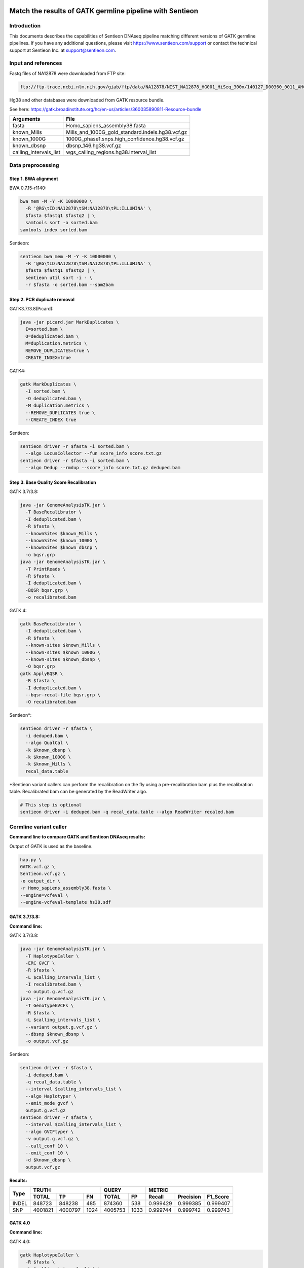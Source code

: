
Match the results of GATK germline pipeline with Sentieon
=================================================================

Introduction
-------------

This documents describes the capabilities of Sentieon DNAseq pipeline matching different versions of GATK germline pipelines. If you have any additional
questions, please visit https://www.sentieon.com/support or contact the technical support at Sentieon Inc. at
support@sentieon.com.

Input and references
---------------------------------------------------------

Fastq files of NA12878 were downloaded from FTP site:

.. code-block:: bash

    ftp://ftp-trace.ncbi.nlm.nih.gov/giab/ftp/data/NA12878/NIST_NA12878_HG001_HiSeq_300x/140127_D00360_0011_AHGV6ADXX/Project_RM8398/



Hg38 and other databases were downloaded from GATK resource bundle.

See here: https://gatk.broadinstitute.org/hc/en-us/articles/360035890811-Resource-bundle

+--------------------------+------------------------------------------------------+
| Arguments                | File                                                 |
+==========================+======================================================+
| fasta                    | Homo_sapiens_assembly38.fasta                        |
+--------------------------+------------------------------------------------------+
| known_Mills              | Mills_and_1000G_gold_standard.indels.hg38.vcf.gz     |
+--------------------------+------------------------------------------------------+
| known_1000G              | 1000G_phase1.snps.high_confidence.hg38.vcf.gz        |
+--------------------------+------------------------------------------------------+
| known_dbsnp              | dbsnp_146.hg38.vcf.gz                                |
+--------------------------+------------------------------------------------------+
| calling_intervals_list   | wgs_calling_regions.hg38.interval_list               |
+--------------------------+------------------------------------------------------+

Data preprocessing
---------------------------------------------------------

Step 1. BWA alignment
^^^^^^^^^^^^^^^^^^^^^^^^^^^^^^^^^^^^^^^^^^^^^^^^^^^^

BWA 0.7.15-r1140:

.. code-block:: bash

    bwa mem -M -Y -K 10000000 \
      -R '@RG\tID:NA12878\tSM:NA12878\tPL:ILLUMINA' \
      $fasta $fastq1 $fastq2 | \
      samtools sort -o sorted.bam
    samtools index sorted.bam

Sentieon:

.. code-block:: bash

    sentieon bwa mem -M -Y -K 10000000 \
      -R '@RG\tID:NA12878\tSM:NA12878\tPL:ILLUMINA' \
      $fasta $fastq1 $fastq2 | \
      sentieon util sort -i - \
      -r $fasta -o sorted.bam --sam2bam

Step 2. PCR duplicate removal
^^^^^^^^^^^^^^^^^^^^^^^^^^^^^^^^^^^^^^^^^^^^^^^^^^^^

GATK3.7/3.8(Picard):

.. code-block:: bash

    java -jar picard.jar MarkDuplicates \
      I=sorted.bam \
      O=deduplicated.bam \
      M=duplication.metrics \
      REMOVE_DUPLICATES=true \
      CREATE_INDEX=true

GATK4:

.. code-block:: bash

    gatk MarkDuplicates \
      -I sorted.bam \
      -O deduplicated.bam \
      -M duplication.metrics \
      --REMOVE_DUPLICATES true \
      --CREATE_INDEX true

Sentieon:

.. code-block:: bash

    sentieon driver -r $fasta -i sorted.bam \
      --algo LocusCollector --fun score_info score.txt.gz
    sentieon driver -r $fasta -i sorted.bam \
      --algo Dedup --rmdup --score_info score.txt.gz deduped.bam

Step 3. Base Quality Score Recalibration
^^^^^^^^^^^^^^^^^^^^^^^^^^^^^^^^^^^^^^^^^^^^^^^^^^^^

GATK 3.7/3.8:

.. code-block:: bash

    java -jar GenomeAnalysisTK.jar \
      -T BaseRecalibrator \
      -I deduplicated.bam \
      -R $fasta \
      --knownSites $known_Mills \
      --knownSites $known_1000G \
      --knownSites $known_dbsnp \
      -o bqsr.grp
    java -jar GenomeAnalysisTK.jar \
      -T PrintReads \
      -R $fasta \
      -I deduplicated.bam \
      -BQSR bqsr.grp \
      -o recalibrated.bam

GATK 4:

.. code-block:: bash

    gatk BaseRecalibrator \
      -I deduplicated.bam \
      -R $fasta \
      --known-sites $known_Mills \
      --known-sites $known_1000G \
      --known-sites $known_dbsnp \
      -O bqsr.grp
    gatk ApplyBQSR \
      -R $fasta \
      -I deduplicated.bam \
      --bqsr-recal-file bqsr.grp \
      -O recalibrated.bam

Sentieon*:

.. code-block:: bash

    sentieon driver -r $fasta \
      -i deduped.bam \
      --algo QualCal \
      -k $known_dbsnp \
      -k $known_1000G \
      -k $known_Mills \
      recal_data.table

*Sentieon variant callers can perform the recalibration on the fly using a pre-recalibration bam plus the recalibration table. Recalibrated bam can be generated by the ReadWriter algo.

.. code-block:: bash

    # This step is optional
    sentieon driver -i deduped.bam -q recal_data.table --algo ReadWriter recaled.bam

Germline variant caller
---------------------------------------------------------
**Command line to compare GATK and Sentieon DNAseq results:**

Output of GATK is used as the baseline.

.. code-block:: bash

    hap.py \
    GATK.vcf.gz \
    Sentieon.vcf.gz \
    -o output_dir \
    -r Homo_sapiens_assembly38.fasta \
    --engine=vcfeval \
    --engine-vcfeval-template hs38.sdf

GATK 3.7/3.8:
^^^^^^^^^^^^^^^^^^^^^^^^^^^^^^^^^^^^^^^^^^^^^^^^^^^^
**Command line:**

GATK 3.7/3.8:

.. code-block:: bash

    java -jar GenomeAnalysisTK.jar \
      -T HaplotypeCaller \
      -ERC GVCF \
      -R $fasta \
      -L $calling_intervals_list \
      -I recalibrated.bam \
      -o output.g.vcf.gz
    java -jar GenomeAnalysisTK.jar \
      -T GenotypeGVCFs \
      -R $fasta \
      -L $calling_intervals_list \
      --variant output.g.vcf.gz \
      --dbsnp $known_dbsnp \
      -o output.vcf.gz

Sentieon:

.. code-block:: bash

    sentieon driver -r $fasta \
      -i deduped.bam \
      -q recal_data.table \
      --interval $calling_intervals_list \
      --algo Haplotyper \
      --emit_mode gvcf \
      output.g.vcf.gz
    sentieon driver -r $fasta \
      --interval $calling_intervals_list \
      --algo GVCFtyper \
      -v output.g.vcf.gz \
      --call_conf 10 \
      --emit_conf 10 \
      -d $known_dbsnp \
      output.vcf.gz

**Results:**

+-------+---------+---------+------+---------+------+----------+-----------+----------+
|       | TRUTH                    | QUERY          | METRIC                          |
+       +---------+---------+------+---------+------+----------+-----------+----------+
| Type  | TOTAL   | TP      | FN   | TOTAL   | FP   | Recall   | Precision | F1_Score |
+=======+=========+=========+======+=========+======+==========+===========+==========+
| INDEL | 848723  | 848238  | 485  | 874360  | 538  | 0.999429 | 0.999385  | 0.999407 |
+-------+---------+---------+------+---------+------+----------+-----------+----------+
| SNP   | 4001821 | 4000797 | 1024 | 4005753 | 1033 | 0.999744 | 0.999742  | 0.999743 |
+-------+---------+---------+------+---------+------+----------+-----------+----------+

GATK 4.0
^^^^^^^^^^^^^^^^^^^^^^^^^^^^^^^^^^^^^^^^^^^^^^^^^^^^
**Command line:**

GATK 4.0:

.. code-block:: bash

    gatk HaplotypeCaller \
      -R $fasta \
      -L $calling_intervals_list \
      -I recalibrated.bam \
      -ERC GVCF \
      -O output.g.vcf.gz
    gatk GenotypeGVCFs \
      -R $fasta \
      -L $calling_intervals_list \
      -V output.g.vcf.gz \
      --dbsnp $known_dbsnp \
      -O output.vcf.gz

Sentieon:

.. code-block:: bash

    sentieon driver -r $fasta \
      -i deduped.bam \
      -q recal_data.table \
      --interval $calling_intervals_list \
      --algo Haplotyper \
      --emit_mode gvcf \
      output.g.vcf.gz
    sentieon driver -r $fasta \
      --interval $calling_intervals_list \
      --algo GVCFtyper \
      -v output.g.vcf.gz \
      --call_conf 10 \
      --emit_conf 10 \
      -d $known_dbsnp \
      output.vcf.gz

**Results:**

+-------+---------+---------+------+---------+------+----------+-----------+----------+
|       | TRUTH                    | QUERY          | METRIC                          |
+       +---------+---------+------+---------+------+----------+-----------+----------+
| Type  | TOTAL   | TP      | FN   | TOTAL   | FP   | Recall   | Precision | F1_Score |
+=======+=========+=========+======+=========+======+==========+===========+==========+
| INDEL | 849960  | 846375  | 3585 | 874364  | 2434 | 0.995782 | 0.997216  | 0.996499 |
+-------+---------+---------+------+---------+------+----------+-----------+----------+
| SNP   | 4003643 | 3998527 | 5116 | 4005750 | 3319 | 0.998722 | 0.999171  | 0.998947 |
+-------+---------+---------+------+---------+------+----------+-----------+----------+

GATK 4.1
^^^^^^^^^^^^^^^^^^^^^^^^^^^^^^^^^^^^^^^^^^^^^^^^^^^^
**Command line:**

GATK 4.1:

.. code-block:: bash

    gatk HaplotypeCaller \
      -R $fasta \
      -L $calling_intervals_list \
      -I recalibrated.bam \
      -ERC GVCF \
      -O output.g.vcf.gz
    gatk GenotypeGVCFs \
      -R $fasta \
      -L $calling_intervals_list \
      -V output.g.vcf.gz \
      --dbsnp $known_dbsnp \
      -O output.vcf.gz

Sentieon*:

.. code-block:: bash

    sentieon driver -r $fasta \
      -i deduped.bam \
      -q recal_data.table \
      --interval $calling_intervals_list \
      --algo Haplotyper \
      --emit_mode gvcf \
      output.g.vcf.gz
    sentieon driver -r $fasta \
      --interval $calling_intervals_list \
      --algo GVCFtyper \
      -v output.g.vcf.gz \
      -d $known_dbsnp \
      --genotype_model multinomial \
      output.vcf.gz

*Sentieon uses the option `--genotype_model multinomial` to match the output of the default newQual model in GATK 4.1.

**Results:**

+-------+---------+---------+------+---------+-------+----------+-----------+----------+
|       | TRUTH                    | QUERY           | METRIC                          |
+       +---------+---------+------+---------+-------+----------+-----------+----------+
| Type  | TOTAL   | TP      | FN   | TOTAL   | FP    | Recall   | Precision | F1_Score |
+=======+=========+=========+======+=========+=======+==========+===========+==========+
| INDEL | 855716  | 850790  | 4926 | 894426  | 10869 | 0.994243 | 0.987848  | 0.991035 |
+-------+---------+---------+------+---------+-------+----------+-----------+----------+
| SNP   | 3999272 | 3990379 | 8893 | 4006624 | 11826 | 0.997776 | 0.997048  | 0.997412 |
+-------+---------+---------+------+---------+-------+----------+-----------+----------+

Runtime
---------------------------------------------------------

**Computing environment:**

-  Google Compute Engine
-  n1-standard-32 (32 vCPUs, 120 GB memory)
-  Local SSD Scratch Disk 2x375G
-  centos-7-v20190619


.. raw:: html

    <img src="https://github.com/Sentieon/sentieon-dnaseq/blob/master/runtime.png" width="700px">

+-----------------+----------+----------+----------+----------+
| Stage           | Sentieon | GATK3.8  | GATK4.0  | GATK4.1  |
+=================+==========+==========+==========+==========+
| Alignment       | 2:42:44  | 5:38:35  | 5:49:39  | 5:45:39  |
+-----------------+----------+----------+----------+----------+
| Dedup           | 0:06:16  | 4:04:25  | 2:11:43  | 2:06:32  |
+-----------------+----------+----------+----------+----------+
| BQSR            | 0:10:10  | 4:17:09  | 1:39:57  | 1:40:06  |
+-----------------+----------+----------+----------+----------+
| HaplotypeCaller | 0:41:02  | 3:21:37  | 6:56:53  | 5:37:52  |
+-----------------+----------+----------+----------+----------+
| GenotypeGVCFs   | 0:00:55  | 2:04:08  | 2:02:55  | 2:05:22  |
+-----------------+----------+----------+----------+----------+
| Total           | 3:41:07  | 19:25:54 | 18:41:07 | 17:15:31 |
+-----------------+----------+----------+----------+----------+
| Sentieon SpeedUp|   --     |   5.3X   |   5.1X   |   4.7X   |
+-----------------+----------+----------+----------+----------+


Benchmark with HG001 30x on AWS
================================

System configuration
--------------------

The benchmark was performed on two different instances. Both instances have Intel® Xeon® Platinum 8124M CPU @ 3.00GHz with dual stripped NVMe SSD.

+----------------+-----------+------------+
| Intance        | vCPU      | Memory     |
+================+===========+============+
| c5d.9xlarge    | 36        | 72GB       |
+----------------+-----------+------------+
| c5d.18xlarge   | 72        | 144GB      |
+----------------+-----------+------------+

Benchmark results
-----------------

On both instances, HG001 30x was processed and completed in less than 90 core-hours.

+----------------+---------------+------------+----------------+-------------+
| Machine        |  c5d.9xlarge               |  c5d.18xlarge                |
+----------------+---------------+------------+----------------+-------------+
| Stage          | time (hh:mm)  | core*hours |   time(hh:mm)  | core*hours  |
+----------------+---------------+------------+----------------+-------------+
| Alignment      | 01:41         | 60.67      | 00:54          | 65.12       |
+----------------+---------------+------------+----------------+-------------+
| LocusCollector | 00:01         | 0.93       | 00:01          | 1.5         |
+----------------+---------------+------------+----------------+-------------+
| Dedup          | 00:03         | 1.47       | 00:03          | 2.48        |
+----------------+---------------+------------+----------------+-------------+
| BQSR           | 00:05         | 3.14       | 00:03          | 3.56        |
+----------------+---------------+------------+----------------+-------------+
| HC             | 00:24         | 14.41      | 00:13          | 16.16       |
+----------------+---------------+------------+----------------+-------------+
| GVCFtyper      | 00:01         | 0.3        | 00:01          | 0.34        |
+----------------+---------------+------------+----------------+-------------+
| Total          | 02:24         | 80.92      | 01:24          | 89.16       |
+----------------+---------------+------------+----------------+-------------+


Accuracy Validation with Giab Truthset
======================================

Input Data files
----------------

For this evaluation, we used both HG001 and HG002 with depth of about 50x from `the PrecisionFDA truth challenge <https://precision.fda.gov/challenges/truth>`_. Reference b37 is used for this benchmark.

+----------------+---------------------------------+---------------------------------+
| Sample         | Reads 1                         | Reads 2                         |
+================+=================================+=================================+
| HG001 (50x)    | HG001-NA12878-50x\_1.fastq.gz   | HG001-NA12878-50x\_2.fastq.gz   |
+----------------+---------------------------------+---------------------------------+
| HG002 (50x)    | HG002-NA24385-50x\_1.fastq.gz   | HG002-NA24385-50x\_2.fastq.gz   |
+----------------+---------------------------------+---------------------------------+


Truth set VCF and high-confidence region
^^^^^^^^^^^^^^^^^^^^^^^^^^^^^^^^^^^^^^^^^

The truthset of HG001 and HG002 can be found at `Giab latest release page <https://github.com/genome-in-a-bottle/giab_latest_release>`_.

+-------------+-----------------------------------------------------------------------------------------------------------------------------+
| Name        | File                                                                                                                        |
+=============+=============================================================================================================================+
| HG001 VCF   | HG001_GRCh37_GIAB_highconf_CG-IllFB-IllGATKHC-Ion-10X-SOLID_CHROM1-X_v.3.3.2_highconf_PGandRTGphasetransfer.vcf.gz          |
+-------------+-----------------------------------------------------------------------------------------------------------------------------+
| HG001 BED   | HG001_GRCh37_GIAB_highconf_CG-IllFB-IllGATKHC-Ion-10X-SOLID_CHROM1-X_v.3.3.2_highconf_nosomaticdel.bed                      |
+-------------+-----------------------------------------------------------------------------------------------------------------------------+
| HG002 VCF   | HG002_GRCh37_GIAB_highconf_CG-IllFB-IllGATKHC-Ion-10X-SOLID_CHROM1-22_v.3.3.2_highconf_triophased.vcf.gz                    |
+-------------+-----------------------------------------------------------------------------------------------------------------------------+
| HG002 BED   | HG002_GRCh37_GIAB_highconf_CG-IllFB-IllGATKHC-Ion-10X-SOLID_CHROM1-22_v.3.3.2_highconf_noinconsistent.bed                   |
+-------------+-----------------------------------------------------------------------------------------------------------------------------+


Accuracy Benchmarking Results
-----------------------------

+---------+-------+---------+---------+-------+----------+-----------+----------+
| Sample  | Type  | TP      | FN      |  FP   | Recall   | Precision | F1_Score |
+=========+=======+=========+=========+=======+==========+===========+==========+
|         | INDEL | 359926  | 3112    | 10133 | 0.9914   | 0.9726    | 0.9819   |
+         +-------+---------+---------+-------+----------+-----------+----------+
| HG001   | SNP   | 2785549 | 1741    | 7236  | 0.9994   | 0.9974    | 0.9984   |
+---------+-------+---------+---------+-------+----------+-----------+----------+
|         | INDEL | 462614  | 806     | 1085  | 0.9983   | 0.9977    | 0.9980   |
+         +-------+---------+---------+-------+----------+-----------+----------+
| HG002   | SNP   | 3046197 | 1640    | 5339  | 0.9995   | 0.9983    | 0.9989   |
+---------+-------+---------+---------+-------+----------+-----------+----------+

Using Sentieon DNAscope with machine learning model, we are able to further improve the variant calling accuracy. Please see `DNAscope Machine Learning Model <https://github.com/Sentieon/sentieon-dnascope-ml>`_ for more details.
